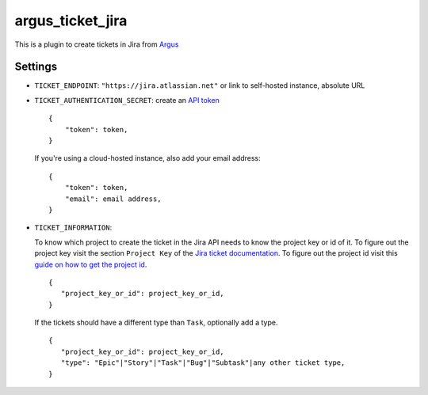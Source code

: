 argus_ticket_jira
=================

This is a plugin to create tickets in Jira from
`Argus <https://github.com/Uninett/argus-server>`_

Settings
--------

* ``TICKET_ENDPOINT``: ``"https://jira.atlassian.net"`` or link to self-hosted instance, absolute URL
* ``TICKET_AUTHENTICATION_SECRET``: create an `API token <https://id.atlassian.com/manage-profile/security/api-tokens>`_

  ::

    {
        "token": token,
    }

  If you're using a cloud-hosted instance, also add your email address:

  ::

    {
        "token": token,
        "email": email address,
    }

* ``TICKET_INFORMATION``:

  To know which project to create the ticket in the Jira API needs to know
  the project key or id of it. To figure out the project key visit the section
  ``Project Key`` of the `Jira ticket documentation <https://support.atlassian.com/jira-software-cloud/docs/what-is-an-issue/>`_.
  To figure out the project id visit this `guide on how to get the project id <https://confluence.atlassian.com/jirakb/how-to-get-project-id-from-the-jira-user-interface-827341414.html/>`_.

  ::

    {
       "project_key_or_id": project_key_or_id,
    }

  If the tickets should have a different type than ``Task``, optionally add a 
  type.

  ::

    {
       "project_key_or_id": project_key_or_id,
       "type": "Epic"|"Story"|"Task"|"Bug"|"Subtask"|any other ticket type,
    }